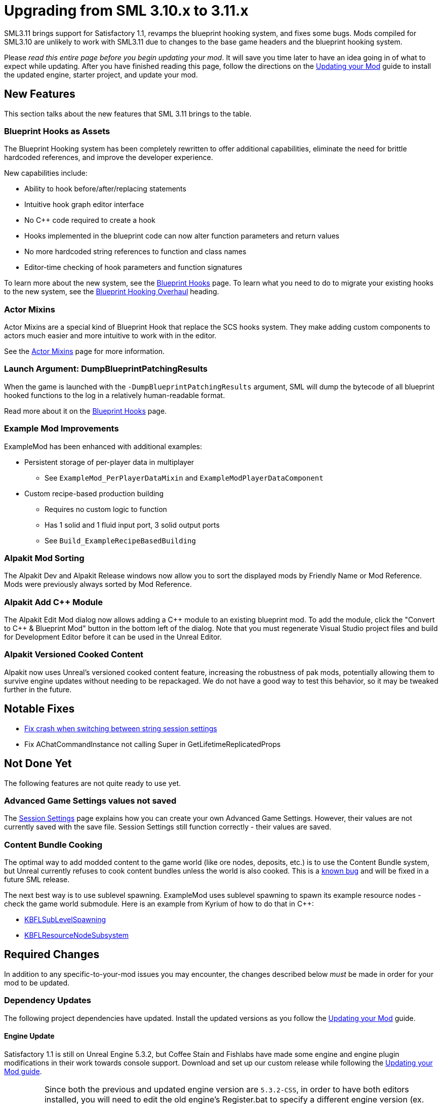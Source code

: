 = Upgrading from SML 3.10.x to 3.11.x

SML3.11 brings support for Satisfactory 1.1,
revamps the blueprint hooking system,
and fixes some bugs.
Mods compiled for SML3.10 are unlikely to work with SML3.11 due to changes to the base game headers and the blueprint hooking system.

Please _read this entire page before you begin updating your mod_.
It will save you time later to have an idea going in of what to expect while updating.
After you have finished reading this page,
follow the directions on the
xref:Development/UpdatingToNewVersions.adoc[Updating your Mod]
guide to install the updated engine, starter project, and update your mod.

== New Features

This section talks about the new features that SML 3.11 brings to the table.

=== Blueprint Hooks as Assets

The Blueprint Hooking system has been completely rewritten to offer additional capabilities,
eliminate the need for brittle hardcoded references,
and improve the developer experience.

New capabilities include:

- Ability to hook before/after/replacing statements
- Intuitive hook graph editor interface
- No {cpp} code required to create a hook
- Hooks implemented in the blueprint code can now alter function parameters and return values
- No more hardcoded string references to function and class names
- Editor-time checking of hook parameters and function signatures

To learn more about the new system,
see the xref:Development/ModLoader/BlueprintHooks.adoc[Blueprint Hooks] page.
To learn what you need to do to migrate your existing hooks to the new system, see the
link:#BlueprintHookingOverhaul[Blueprint Hooking Overhaul] heading.

=== Actor Mixins

Actor Mixins are a special kind of Blueprint Hook that replace the SCS hooks system.
They make adding custom components to actors much easier and more intuitive to work with in the editor.

See the xref:Development/ModLoader/ActorMixins.adoc[Actor Mixins] page for more information.

=== Launch Argument: DumpBlueprintPatchingResults

When the game is launched with the `-DumpBlueprintPatchingResults` argument,
SML will dump the bytecode of all blueprint hooked functions to the log in a relatively human-readable format.

Read more about it on the xref:Development/ModLoader/BlueprintHooks.adoc#ViewingBlueprintFunctionImplementations[Blueprint Hooks] page.

=== Example Mod Improvements

ExampleMod has been enhanced with additional examples:

* Persistent storage of per-player data in multiplayer
** See `ExampleMod_PerPlayerDataMixin` and `ExampleModPlayerDataComponent`
* Custom recipe-based production building
** Requires no custom logic to function
** Has 1 solid and 1 fluid input port, 3 solid output ports
** See `Build_ExampleRecipeBasedBuilding`

=== Alpakit Mod Sorting

The Alpakit Dev and Alpakit Release windows now allow you to sort the displayed mods by Friendly Name or Mod Reference.
Mods were previously always sorted by Mod Reference.

=== Alpakit Add {cpp} Module

The Alpakit Edit Mod dialog now allows adding a {cpp} module to an existing blueprint mod.
To add the module, click the "Convert to C++ & Blueprint Mod" button in the bottom left of the dialog.
Note that you must regenerate Visual Studio project files and build for Development Editor before it can be used in the Unreal Editor.

=== Alpakit Versioned Cooked Content

Alpakit now uses Unreal's versioned cooked content feature,
increasing the robustness of pak mods, potentially allowing them to survive engine updates without needing to be repackaged.
We do not have a good way to test this behavior, so it may be tweaked further in the future.

== Notable Fixes

- link:https://github.com/satisfactorymodding/SatisfactoryModLoader/pull/357[Fix crash when switching between string session settings]
- Fix AChatCommandInstance not calling Super in GetLifetimeReplicatedProps

== Not Done Yet

The following features are not quite ready to use yet.

=== Advanced Game Settings values not saved

The xref:Development/ModLoader/SessionSettings.adoc[Session Settings] page
explains how you can create your own Advanced Game Settings.
However, their values are not currently saved with the save file.
Session Settings still function correctly - their values are saved.

=== Content Bundle Cooking

The optimal way to add modded content to the game world (like ore nodes, deposits, etc.)
is to use the Content Bundle system,
but Unreal currently refuses to cook content bundles unless the world is also cooked.
This is a https://github.com/satisfactorymodding/SatisfactoryModLoader/issues/155[known bug]
and will be fixed in a future SML release.

The next best way is to use sublevel spawning.
ExampleMod uses sublevel spawning to spawn its example resource nodes - check the game world submodule.
Here is an example from Kyrium of how to do that in {cpp}:

* https://github.com/Satisfactory-KMods/KBFL/blob/d21381de3621d25f063ecfbf24b5d35533da4357/Source/KBFL/Private/Subsystems/ResourceNodes/KBFLSubLevelSpawning.cpp#L41[KBFLSubLevelSpawning]
* https://github.com/Satisfactory-KMods/KBFL/blob/d21381de3621d25f063ecfbf24b5d35533da4357/Source/KBFL/Private/Subsystems/KBFLResourceNodeSubsystem.cpp#L67[KBFLResourceNodeSubsystem]

== Required Changes

In addition to any specific-to-your-mod issues you may encounter,
the changes described below _must_ be made in order for your mod to be updated.

=== Dependency Updates

The following project dependencies have updated.
Install the updated versions as you follow the xref:Development/UpdatingToNewVersions.adoc[Updating your Mod] guide.

==== Engine Update

Satisfactory 1.1 is still on Unreal Engine 5.3.2,
but Coffee Stain and Fishlabs have made some engine and engine plugin modifications
in their work towards console support.
Download and set up our custom release while following the
xref:Development/UpdatingToNewVersions.adoc[Updating your Mod guide].

[IMPORTANT]
====
Since both the previous and updated engine version are `5.3.2-CSS`, in order to have both editors installed,
you will need to edit the old engine's Register.bat to specify a different engine version (ex. `5.3.2-CSS-1.0`)
otherwise the 2 engine versions will share the same entry.

Opening projects under the old engine version will also require editing the .uproject file to specify the different engine version.
====

==== Wwise Update

CSS has also updated to a newer version of Wwise.
The xref:Development/BeginnersGuide/dependencies.adoc#_wwise[Dependencies page Wwise instructions]
lists the new Wwise version and guides you through integrating it into your project as you follow the
xref:Development/UpdatingToNewVersions.adoc[Updating your Mod guide].

=== Generate Wwise Sound Banks

If you see the "GeneratedSoundBanks folder does not seem to be set. Would you like to open the settings window to set it?" message, use the Wwise editor to
xref:Development/BeginnersGuide/project_setup.adoc#Wwise_GenerateBanks[manually generate sound banks once],
You should not need to do this again unless you create a new Wwise project or use Wwise systems in your mod.

== Additional Changes

You might not be affected by these changes,
but we'd like to draw extra attention to them.

=== CppStandard20

If one of your mods uses {cpp} and you haven't already added `CppStandard = CppStandardVersion.Cpp20;` to its `Build.cs` file,
this update will likely require you to do so.
See the Alpakit template in `Mods\Alpakit\Templates\CPPAndBlueprintBlank` for an example.

=== FChatMessageStruct Changes

The base-game FChatMessageStruct has changed in the following ways:

- Now uses FText field `MessageText` instead of FString field `Message`.
- Now uses field `MessageSenderColor` instead of `CachedColor`.

[id="BlueprintHookingOverhaul"]
== Blueprint Hooking Overhaul

[id="BlueprintHookingOverhaul_CppBpHookingRemoval"]
=== {cpp} Blueprint Function Hooking Removal

The previous FBlueprintHookManager system (`FBlueprintHookManager::HookBlueprintFunction`) has been replaced with the new Blueprint Hook system.
The old system cannot coexist with the new system, so you must migrate as part of this update.

Because the {cpp} side is unaware of the structure of assets defined on the blueprint side,
{cpp}-implemented blueprint hooks were always in a messy and brittle state
of requiring lots of reflection and hardcoded assumptions to work.
The only way to mitigate this brittleness was to have the hook call a blueprint-implemented function.

The new system removes the middleman by having blueprint hooks defined and implemented on the asset side,
giving them full knowledge of asset structure.
It can also do matching instead of just specifying an instruction index, and can insert the hook before/after/replacing the existing statement.

See xref:Development/Migration/BpHookMigrationGuide.adoc[Blueprint Hook Migration Guide]

=== Bind on BPFunction Node Removal

The Bind on BPFunction node offered by the old hooking system has been removed.

The old system was exceedingly limited in that you could never get function parameters or influence return values
- you only had access to the object instance calling the function.
The new system allows you to get the function parameters and modify the function behavior like was already possible with hooks implemented in {cpp} in the old system.

Instead of a Bind on BPFunction node, move the event and hook definition to a Blueprint Hook asset.
This process is covered in the xref:Development/Migration/BpHookMigrationGuide.adoc[Blueprint Hook Migration Guide].

=== Widget Blueprint Hooks: Inline Widget Template Removal

This feature was removed due to bugs in the editor causing the template configuration system to not appear under many circumstances.
You may have not even known it existed as a result.

Instead of the inline template, make one-off widgets that contain the widget you wanted to customize, using that extra 'layer of widget' to set the template options.

=== Simple Construction Script Hook Removal

Simple Construction Script Hooks have been removed in favor of the new Actor Mixins system.

The data used to set up existing SCS hooks is still visible in the editor,
but the SCS hooks themselves are not functional,
and the creation of new SCS hooks is disabled.

For more info, see the xref:Development/Migration/ScsMigrationGuide.adoc[SCS Hook Migration Guide].

[IMPORTANT]
====
Some devs have reported issues with Actor Mixins applying on level streamed actors.
Please report any issues you encounter with Actor Mixins on the Discord.
====

== Complete Changelog

The full list containing every changed file and asset can be viewed using GitHub's Compare Changes feature:
https://github.com/satisfactorymodding/SatisfactoryModLoader/compare/v3.11.0...v3.10.0

